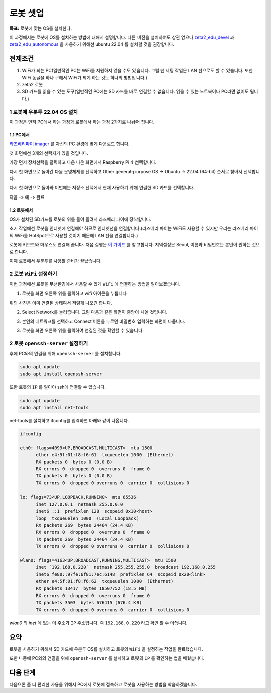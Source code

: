 로봇 셋업
==========

**목표:** 로봇에 맞는 OS를 설치한다.

이 과정에서는 로봇에 OS를 설치하는 방법에 대해서 설명합니다.
다른 버전을 설치하여도 상관 없으나 `zeta2_edu_devel <https://github.com/zetabank-devteam/zeta2_edu_devel.git>`__ 과 `zeta2_edu_autonomous <https://github.com/zetabank-devteam/zeta2_edu_autonomous>`__ 을 사용하기 위해선 ubuntu 22.04 를 설치할 것을 권장합니다.

전제조건
--------

1. WiFi가 되는 PC(일반적인 PC는 WiFi를 지원하지 않을 수도 있습니다. 그럴 땐 세팅 작업은 LAN 선으로도 할 수 있습니다. 또한 WiFi 동글을 하나 구해서 WiFi가 되게 하는 것도 하나의 방법입니다.)

2. zeta2 로봇

3. SD 카드를 읽을 수 있는 도구(일반적인 PC에는 SD 카드를 바로 연결할 수 없습니다. 읽을 수 있는 노트북이나 PC라면 없어도 됩니다.)

.. image:: images/sdcard_reader.png



1 로봇에 우분투 22.04 OS 설치
^^^^^^^^^^^^^^^^^^^^^^^^^^^^^^^^^^^

이 과정은 먼저 PC에서 하는 과정과 로봇에서 하는 과정 2가지로 나뉘어 집니다.

1.1 PC에서
~~~~~~~~~~~

`라즈베리파이 imager <https://www.raspberrypi.com/software/>`__ 를 자신의 PC 환경에 맞게 다운로드 합니다.

.. image:: images/raspberrypi_imager_0.png

첫 화면에선 3개의 선택지가 있을 것입니다.

.. image:: images/raspberrypi_imager_1.png

가장 먼저 장치선택을 클릭하고 다음 나온 화면에서 Raspberry Pi 4 선택합니다.

.. image:: images/raspberrypi_imager_2.png


다시 첫 화면으로 돌아간 다음 운영체제를 선택하고 Other general-purpose OS -> Ubuntu -> 22.04 (64-bit) 순서로 찾아서 선택합니다.

.. image:: images/raspberrypi_imager_3.png

.. image:: images/raspberrypi_imager_4.png

.. image:: images/raspberrypi_imager_5.png

다시 첫 화면으로 돌아와 이번에는 저장소 선택에서 현재 사용하기 위해 연결한 SD 카드를 선택합니다.

.. image:: images/raspberrypi_imager_6.png

다음 -> 예 -> 완료

.. image:: images/raspberrypi_imager_7.png

.. image:: images/raspberrypi_imager_8.png

.. image:: images/raspberrypi_imager_9.png


1.2 로봇에서
~~~~~~~~~~~

OS가 설치된 SD카드를 로봇의 위를 들어 올려서 라즈베리 파이에 장착합니다.

초기 작업에선 로봇을 인터넷에 연결해야 하므로 인터넷선을 연결합니다.(라즈베리 파이는 WiFi도 사용할 수 있지만 우리는 라즈베리 파이의 WiFi를 HotSpot으로 사용할 것이기 때문에 LAN 선을 연결합니다.)

로봇에 키보드와 마우스도 연결해 줍니다. 처음 실행은 `이 가이드 <https://linuxgenie.net/how-to-download-and-install-ubuntu-22-04/>`__ 를 참고합니다. 지역설정은 Seoul, 이름과 비밀번호는 본인이 원하는 것으로 합니다.


이제 로봇에서 우분투를 사용할 준비가 끝났습니다.


2 로봇 ``WiFi`` 설정하기
^^^^^^^^^^^^^^^^^^^^^^^^^^^^^^^^^^^

이번 과정에선 로봇을 무선환경에서 사용할 수 있게 ``WiFi`` 에 연결하는 방법을 알아보겠습니다.

1. 로봇을 화면 오른쪽 위를 클릭하고 wifi 아이콘을 누릅니다

.. image:: images/robot_wifi_1.png

위의 사진은 이미 연결된 상태여서 저렇게 나오긴 합니다.

2. Select Network를 눌러줍니다. 그럼 다음과 같은 화면이 중앙에 나올 것입니다.

.. image:: images/robot_wifi_2.png

3. 본인의 네트워크를 선택하고 Connect 버튼을 누르면 비밀번호 입력하는 화면이 나옵니다.

.. image:: images/robot_wifi_4.png

3. 로봇을 화면 오른쪽 위를 클릭하여 연결된 것을 확인할 수 있습니다.

.. image:: images/robot_wifi_1.png

2 로봇 ``openssh-server`` 설정하기
^^^^^^^^^^^^^^^^^^^^^^^^^^^^^^^^^^^

후에 PC와의 연결을 위해 ``openssh-server`` 를 설치합니다.

.. code-block:: bash
   
   sudo apt update
   sudo apt install openssh-server

또한 로봇의 ``IP`` 를 알아야 ssh에 연결할 수 있습니다.


.. code-block:: bash
   
   sudo apt update
   sudo apt install net-tools

net-tools를 설치하고  ifconfig를 입력하면 아래와 같이 나옵니다.

.. code-block:: bash

   ifconfig

   eth0: flags=4099<UP,BROADCAST,MULTICAST>  mtu 1500
         ether e4:5f:01:f8:f6:61  txqueuelen 1000  (Ethernet)
         RX packets 0  bytes 0 (0.0 B)
         RX errors 0  dropped 0  overruns 0  frame 0
         TX packets 0  bytes 0 (0.0 B)
         TX errors 0  dropped 0 overruns 0  carrier 0  collisions 0

   lo: flags=73<UP,LOOPBACK,RUNNING>  mtu 65536
         inet 127.0.0.1  netmask 255.0.0.0
         inet6 ::1  prefixlen 128  scopeid 0x10<host>
         loop  txqueuelen 1000  (Local Loopback)
         RX packets 269  bytes 24464 (24.4 KB)
         RX errors 0  dropped 0  overruns 0  frame 0
         TX packets 269  bytes 24464 (24.4 KB)
         TX errors 0  dropped 0 overruns 0  carrier 0  collisions 0

   wlan0: flags=4163<UP,BROADCAST,RUNNING,MULTICAST>  mtu 1500
         inet `192.168.0.220`  netmask 255.255.255.0  broadcast 192.168.0.255
         inet6 fe80::97fe:6f81:7ec:6148  prefixlen 64  scopeid 0x20<link>
         ether e4:5f:01:f8:f6:62  txqueuelen 1000  (Ethernet)
         RX packets 13417  bytes 18507752 (18.5 MB)
         RX errors 0  dropped 0  overruns 0  frame 0
         TX packets 3503  bytes 676415 (676.4 KB)
         TX errors 0  dropped 0 overruns 0  carrier 0  collisions 0

`wlan0` 의 `inet` 에 있는 이 주소가 ``IP`` 주소입니다. 즉 ``192.168.0.220`` 라고 확인 할 수 이씁니다.

요약
-------

로봇을 사용하기 위해서 SD 카드에 우분투 OS를 설치하고 로봇의 ``WiFi`` 을 설정하는 작업을 완료했습니다.

또한 나중에 PC와의 연결을 위해 ``openssh-server`` 를 설치하고 로봇의 ``IP`` 를 확인하는 법을 배웠습니다.

다음 단계
----------

다음으론 좀 더 편리한 사용을 위해서 PC에서 로봇에 접속하고 로봇을 사용하는 방법을 학습하겠습니다.